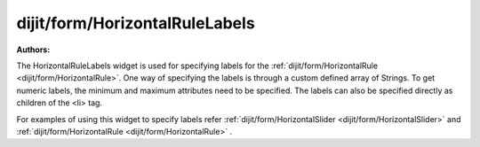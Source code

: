 .. _dijit/form/HorizontalRuleLabels:

===============================
dijit/form/HorizontalRuleLabels
===============================

.. contents ::
    :depth: 3

:Authors:


The HorizontalRuleLabels widget is used for specifying labels for the :ref:`dijit/form/HorizontalRule <dijit/form/HorizontalRule>`.
One way of specifying the labels is through a custom defined array of Strings.
To get numeric labels, the minimum and maximum attributes need to be specified.
The labels can also be specified directly as children of the <li> tag.

For examples of using this widget to specify labels refer :ref:`dijit/form/HorizontalSlider <dijit/form/HorizontalSlider>` and :ref:`dijit/form/HorizontalRule <dijit/form/HorizontalRule>` .
